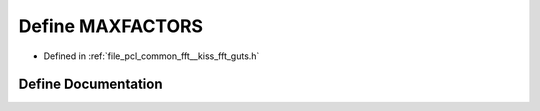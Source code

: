 .. _exhale_define___kiss__fft__guts_8h_1af176a125e008eb443996cf0f83cc135c:

Define MAXFACTORS
=================

- Defined in :ref:`file_pcl_common_fft__kiss_fft_guts.h`


Define Documentation
--------------------


.. doxygendefine:: MAXFACTORS
